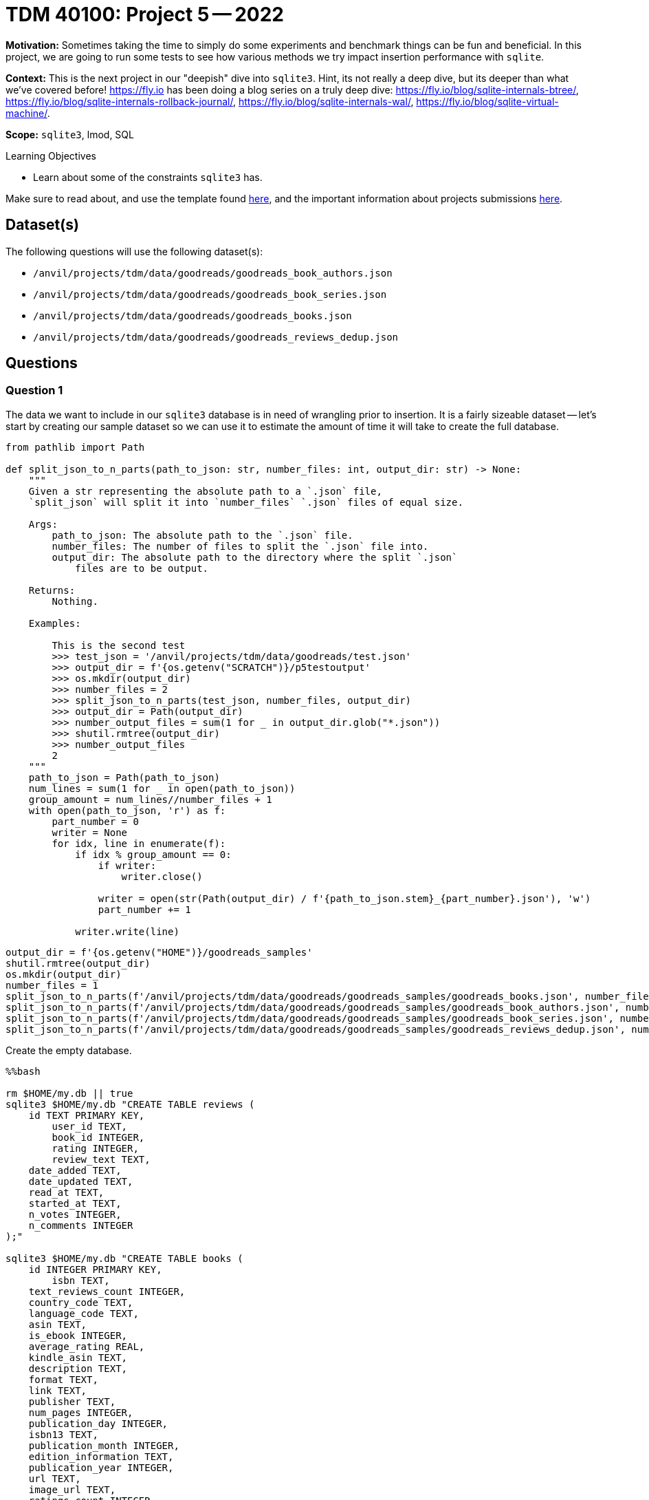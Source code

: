 = TDM 40100: Project 5 -- 2022

**Motivation:** Sometimes taking the time to simply do some experiments and benchmark things can be fun and beneficial. In this project, we are going to run some tests to see how various methods we try impact insertion performance with `sqlite`.

**Context:** This is the next project in our "deepish" dive into `sqlite3`. Hint, its not really a deep dive, but its deeper than what we've covered before! https://fly.io has been doing a blog series on a truly deep dive: https://fly.io/blog/sqlite-internals-btree/, https://fly.io/blog/sqlite-internals-rollback-journal/, https://fly.io/blog/sqlite-internals-wal/, https://fly.io/blog/sqlite-virtual-machine/.

**Scope:** `sqlite3`, lmod, SQL

.Learning Objectives
****
- Learn about some of the constraints `sqlite3` has.
****

Make sure to read about, and use the template found xref:templates.adoc[here], and the important information about projects submissions xref:submissions.adoc[here].

== Dataset(s)

The following questions will use the following dataset(s):

- `/anvil/projects/tdm/data/goodreads/goodreads_book_authors.json`
- `/anvil/projects/tdm/data/goodreads/goodreads_book_series.json`
- `/anvil/projects/tdm/data/goodreads/goodreads_books.json`
- `/anvil/projects/tdm/data/goodreads/goodreads_reviews_dedup.json`

== Questions

=== Question 1

The data we want to include in our `sqlite3` database is in need of wrangling prior to insertion. It is a fairly sizeable dataset -- let's start by creating our sample dataset so we can use it to estimate the amount of time it will take to create the full database.

[source,python]
----
from pathlib import Path

def split_json_to_n_parts(path_to_json: str, number_files: int, output_dir: str) -> None:
    """
    Given a str representing the absolute path to a `.json` file, 
    `split_json` will split it into `number_files` `.json` files of equal size.
    
    Args:
        path_to_json: The absolute path to the `.json` file.
        number_files: The number of files to split the `.json` file into.
        output_dir: The absolute path to the directory where the split `.json` 
            files are to be output.

    Returns:
        Nothing.
        
    Examples:

        This is the second test
        >>> test_json = '/anvil/projects/tdm/data/goodreads/test.json'
        >>> output_dir = f'{os.getenv("SCRATCH")}/p5testoutput'
        >>> os.mkdir(output_dir)
        >>> number_files = 2
        >>> split_json_to_n_parts(test_json, number_files, output_dir)
        >>> output_dir = Path(output_dir)
        >>> number_output_files = sum(1 for _ in output_dir.glob("*.json"))
        >>> shutil.rmtree(output_dir)
        >>> number_output_files
        2
    """
    path_to_json = Path(path_to_json)
    num_lines = sum(1 for _ in open(path_to_json))
    group_amount = num_lines//number_files + 1
    with open(path_to_json, 'r') as f:
        part_number = 0
        writer = None
        for idx, line in enumerate(f):
            if idx % group_amount == 0:
                if writer:  
                    writer.close()
                    
                writer = open(str(Path(output_dir) / f'{path_to_json.stem}_{part_number}.json'), 'w')
                part_number += 1
                
            writer.write(line)
----

[source,python]
----
output_dir = f'{os.getenv("HOME")}/goodreads_samples'
shutil.rmtree(output_dir)
os.mkdir(output_dir)
number_files = 1
split_json_to_n_parts(f'/anvil/projects/tdm/data/goodreads/goodreads_samples/goodreads_books.json', number_files, output_dir)
split_json_to_n_parts(f'/anvil/projects/tdm/data/goodreads/goodreads_samples/goodreads_book_authors.json', number_files, output_dir)
split_json_to_n_parts(f'/anvil/projects/tdm/data/goodreads/goodreads_samples/goodreads_book_series.json', number_files, output_dir)
split_json_to_n_parts(f'/anvil/projects/tdm/data/goodreads/goodreads_samples/goodreads_reviews_dedup.json', number_files, output_dir)
----

Create the empty database.

[source,ipython]
----
%%bash

rm $HOME/my.db || true
sqlite3 $HOME/my.db "CREATE TABLE reviews (
    id TEXT PRIMARY KEY,
	user_id TEXT, 
	book_id INTEGER,
	rating INTEGER,
	review_text TEXT,
    date_added TEXT,
    date_updated TEXT,
    read_at TEXT,
    started_at TEXT,
    n_votes INTEGER,
    n_comments INTEGER
);"

sqlite3 $HOME/my.db "CREATE TABLE books (
    id INTEGER PRIMARY KEY,
	isbn TEXT,
    text_reviews_count INTEGER,
    country_code TEXT,
    language_code TEXT,
    asin TEXT,
    is_ebook INTEGER,
    average_rating REAL,
    kindle_asin TEXT,
    description TEXT,
    format TEXT,
    link TEXT,
    publisher TEXT,
    num_pages INTEGER,
    publication_day INTEGER,
    isbn13 TEXT,
    publication_month INTEGER,
    edition_information TEXT,
    publication_year INTEGER,
    url TEXT,
    image_url TEXT,
    ratings_count INTEGER,
    work_id TEXT,
    title TEXT,
    title_without_series TEXT
);"

sqlite3 $HOME/my.db "CREATE TABLE authors_books (
    id INTEGER PRIMARY KEY,
    author_id INTEGER,
    book_id INTEGER,
    role TEXT,
    FOREIGN KEY (author_id) REFERENCES authors (id),
    FOREIGN KEY (book_id) REFERENCES books (id)
);"

sqlite3 $HOME/my.db "CREATE TABLE books_series (
    id INTEGER PRIMARY KEY,
    book_id INTEGER,
    series_id INTEGER,
    FOREIGN KEY (book_id) REFERENCES books (id),
    FOREIGN KEY (series_id) REFERENCES series (id)
);"

sqlite3 $HOME/my.db "CREATE TABLE authors (
    id INTEGER PRIMARY KEY,
	average_rating REAL,
    text_reviews_count INTEGER,
    name TEXT,
    ratings_count INTEGER
);"

sqlite3 $HOME/my.db "CREATE TABLE shelves (
    id INTEGER PRIMARY KEY,
    name TEXT
);"

sqlite3 $HOME/my.db "CREATE TABLE books_shelves (
    id INTEGER PRIMARY KEY,
    shelf_id INTEGER,
    book_id INTEGER,
    count INTEGER,
    FOREIGN KEY (shelf_id) REFERENCES shelves (id),
    FOREIGN KEY (book_id) REFERENCES books (id)
);"

sqlite3 $HOME/my.db "CREATE TABLE series (
    id INTEGER PRIMARY KEY,
	numbered INTEGER,
    note TEXT,
    description TEXT,
    title TEXT,
    series_works_count INTEGER,
    primary_work_count INTEGER
);"
----

Check out `/anvil/projects/tdm/data/goodreads/gr_insert.py`. Use the unix `time` function to execute the script and determine how long it took to run. Estimate the amount of time it will would take to insert the full dataset. To run the script in a bash cell, you would do something like.

[source,ipython]
----
%%bash

python3 /anvil/projects/tdm/data/goodreads/gr_insert.py 0
----

Where the single argument indicates which files to read in. In this first example, it will process all files ending in `_0`. When we further split the data into parts, this will help use point the script at certain subsets of the data.

[IMPORTANT]
====
To keep things simplified, we are going to skip a few things that take more time. Mainly, scraping the images, and the authors_books, books_shelves, and books_series tables.
====

.Items to submit
====
- Code used to solve this problem.
- Output from running the code.
====

=== Question 2

Typically, one way to speed things up is to throw more processing power at it. Let's use 2 processes instead of 1 to insert our data. Start with a fresh (empty) database, and reinsert your data but use `joblib` to use 2 processors. What happened?

[TIP]
====
Copy `gr_insert.py` into the same directory as your notebook. Then, the following imports will work.

[source,python]
----
from gr_insert import insert_all
import joblib
from joblib import Parallel
from joblib import delayed
----
====

[TIP]
====
https://joblib.readthedocs.io/en/latest/parallel.html[This] example should help.
====

[TIP]
====
To get started, split your data into parts as follows.

[source,python]
----
output_dir = f'{os.getenv("HOME")}/goodreads_samples'
shutil.rmtree(output_dir)
os.mkdir(output_dir)
number_files = 2
split_json_to_n_parts(f'/anvil/projects/tdm/data/goodreads/goodreads_samples/goodreads_books.json', number_files, output_dir)
split_json_to_n_parts(f'/anvil/projects/tdm/data/goodreads/goodreads_samples/goodreads_book_authors.json', number_files, output_dir)
split_json_to_n_parts(f'/anvil/projects/tdm/data/goodreads/goodreads_samples/goodreads_book_series.json', number_files, output_dir)
split_json_to_n_parts(f'/anvil/projects/tdm/data/goodreads/goodreads_samples/goodreads_reviews_dedup.json', number_files, output_dir)
----
====

[TIP]
====
You should get an error talking about something being "locked".
====

.Items to submit
====
- Code used to solve this problem.
- Output from running the code.
====

=== Question 3

`sqlite3`, by default, can only have 1 writer at a time. So even though we have two processes trying to insert data, `sqlite3` can't keep going. In our case, one of the processes got a "database locked" issue. That's a huge bummer, but at least we can run queries while data is being inserted, right? Let's give it a try.

Start with a fresh database. Run the following command in a bash cell. This will spawn two processes that will try to connect to the database at the same time. The first process will be inserting data (like before). The second process will try to continually make silly `SELECT` queries for 1 minute. 

[source,ipython]
----
%%bash

python3 gr_insert.py 0 &
python3 gr_insert.py 0 read &
----

What happens?

.Items to submit
====
- Code used to solve this problem.
- Output from running the code.
====

=== Question 4

As you may have figured out, no, by default you cannot both read and write data to an `sqlite3` database concurrently. However, this is possible by activating the write ahead log (WAL), cool!

Start with a fresh database again, figure out _how_ to activate the WAL, activate it, and repeat question 3. Does it work now?

This is a pretty big deal, and makes `sqlite3` an excellent choice for any database that doesn't need to have fantastic, concurrent write performance. Things like blogs and other small data systems could easily be backed by `sqlite3`, no problem! It also means that if you have an application that is creating a lot of data very rapidly, it is possibly _not_ the best choice.

The WAL is an actual file? Find the file, what is it named?

.Items to submit
====
- Code used to solve this problem.
- Output from running the code.
====

=== Question 5

Read the 4 articles provided in the **context** at the top of the project. Write a short paragraph about what you learned. What was the thing you found most interesting? If you are interested, feel free to try and replicate some of the examples they demonstrate.

.Items to submit
====
- Code used to solve this problem.
- Output from running the code.
====

[WARNING]
====
_Please_ make sure to double check that your submission is complete, and contains all of your code and output before submitting. If you are on a spotty internet connection, it is recommended to download your submission after submitting it to make sure what you _think_ you submitted, was what you _actually_ submitted.
                                                                                                                             
In addition, please review our xref:submissions.adoc[submission guidelines] before submitting your project.
====
